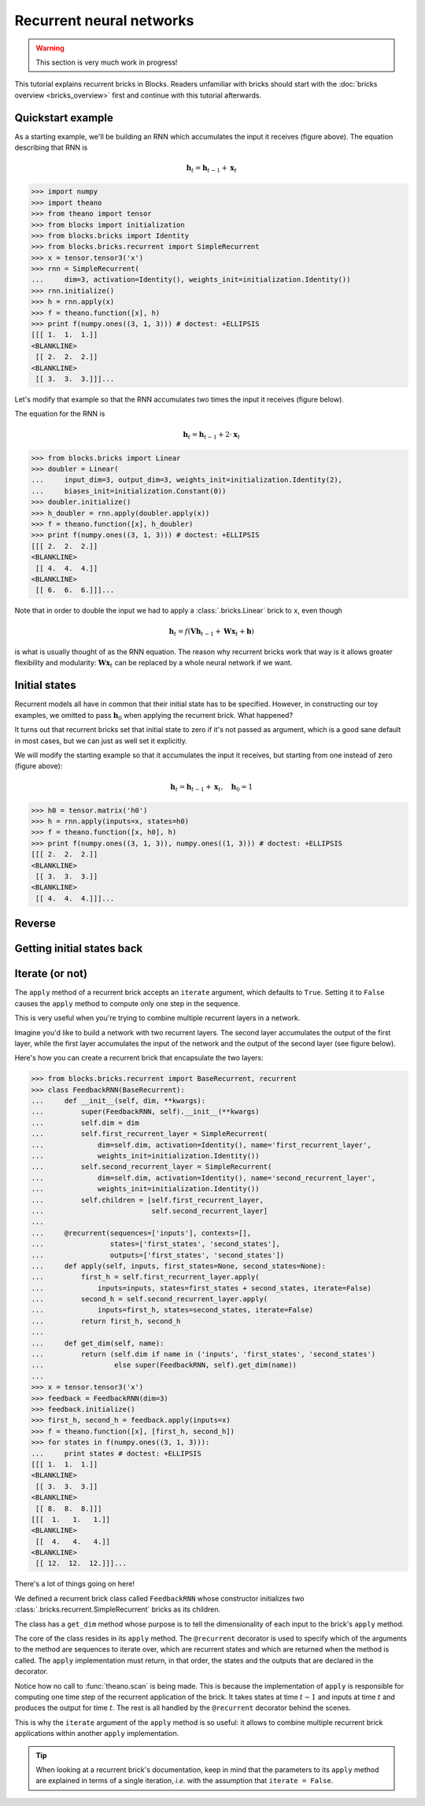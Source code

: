Recurrent neural networks
=========================

.. warning::

    This section is very much work in progress!

This tutorial explains recurrent bricks in Blocks. Readers unfamiliar with
bricks should start with the :doc:`bricks overview <bricks_overview>` first
and continue with this tutorial afterwards.

Quickstart example
------------------

.. digraph:: accumulator

   node [shape=plaintext,label="(1, 1, 1)"];
   x_1; x_2; x_3;

   node [shape=plaintext];
   h_0 [label="(0, 0, 0)"]; h_1 [label="(1, 1, 1)"];
   h_2 [label="(2, 2, 2)"]; h_3 [label="(3, 3, 3)"];

   node [shape=diamond,regular=1,label="+"];
   plus_1; plus_2; plus_3;

   x_1 -> plus_1; x_2 -> plus_2; x_3 -> plus_3;
   h_0 -> plus_1 -> h_1 -> plus_2 -> h_2 -> plus_3 -> h_3;

   { rank=source; h_0, h_1, h_2, h_3, plus_1, plus_2, plus_3 }
   { rank=sink; x_1, x_2, x_3}

As a starting example, we'll be building an RNN which accumulates the input it
receives (figure above). The equation describing that RNN is

.. math:: \mathbf{h}_t = \mathbf{h}_{t-1} + \mathbf{x}_t

>>> import numpy
>>> import theano
>>> from theano import tensor
>>> from blocks import initialization
>>> from blocks.bricks import Identity
>>> from blocks.bricks.recurrent import SimpleRecurrent
>>> x = tensor.tensor3('x')
>>> rnn = SimpleRecurrent(
...     dim=3, activation=Identity(), weights_init=initialization.Identity())
>>> rnn.initialize()
>>> h = rnn.apply(x)
>>> f = theano.function([x], h)
>>> print f(numpy.ones((3, 1, 3))) # doctest: +ELLIPSIS
[[[ 1.  1.  1.]]
<BLANKLINE>
 [[ 2.  2.  2.]]
<BLANKLINE>
 [[ 3.  3.  3.]]]...

Let's modify that example so that the RNN accumulates two times the input it
receives (figure below).

.. digraph:: accumulator

   node [shape=plaintext,label="(1, 1, 1)"];
   x_1; x_2; x_3;

   node [shape=plaintext];
   h_0 [label="(0, 0, 0)"]; h_1 [label="(1, 1, 1)"];
   h_2 [label="(2, 2, 2)"]; h_3 [label="(3, 3, 3)"];

   node [shape=diamond,regular=1,label="+"];
   plus_1; plus_2; plus_3;

   h_0 -> plus_1 -> h_1 -> plus_2 -> h_2 -> plus_3 -> h_3;

   edge [label=" x2"];
   x_1 -> plus_1; x_2 -> plus_2; x_3 -> plus_3;

   { rank=source; h_0, h_1, h_2, h_3, plus_1, plus_2, plus_3 }
   { rank=sink; x_1, x_2, x_3}

The equation for the RNN is

.. math:: \mathbf{h}_t = \mathbf{h}_{t-1} + 2 \cdot \mathbf{x}_t

>>> from blocks.bricks import Linear
>>> doubler = Linear(
...     input_dim=3, output_dim=3, weights_init=initialization.Identity(2),
...     biases_init=initialization.Constant(0))
>>> doubler.initialize()
>>> h_doubler = rnn.apply(doubler.apply(x))
>>> f = theano.function([x], h_doubler)
>>> print f(numpy.ones((3, 1, 3))) # doctest: +ELLIPSIS
[[[ 2.  2.  2.]]
<BLANKLINE>
 [[ 4.  4.  4.]]
<BLANKLINE>
 [[ 6.  6.  6.]]]...

Note that in order to double the input we had to apply a :class:`.bricks.Linear`
brick to ``x``, even though

.. math:: \mathbf{h}_t = f(\mathbf{V}\mathbf{h}_{t-1} + \mathbf{W}\mathbf{x}_t + \mathbf{b})

is what is usually thought of as the RNN equation. The reason why recurrent
bricks work that way is it allows greater flexibility and modularity:
:math:`\mathbf{W}\mathbf{x}_t` can be replaced by a whole neural network if we
want.

Initial states
--------------

.. digraph:: accumulator

   node [shape=plaintext,label="(1, 1, 1)"];
   x_1; x_2; x_3;

   node [shape=plaintext];
   h_0 [label="(1, 1, 1)"]; h_1 [label="(2, 2, 2)"];
   h_2 [label="(3, 3, 3)"]; h_3 [label="(4, 4, 4)"];

   node [shape=diamond,regular=1,label="+"];
   plus_1; plus_2; plus_3;

   x_1 -> plus_1; x_2 -> plus_2; x_3 -> plus_3;
   h_0 -> plus_1 -> h_1 -> plus_2 -> h_2 -> plus_3 -> h_3;

   { rank=source; h_0, h_1, h_2, h_3, plus_1, plus_2, plus_3 }
   { rank=sink; x_1, x_2, x_3}

Recurrent models all have in common that their initial state has to be
specified. However, in constructing our toy examples, we omitted to pass
:math:`\mathbf{h}_0` when applying the recurrent brick. What happened?

It turns out that recurrent bricks set that initial state to zero if it's not
passed as argument, which is a good sane default in most cases, but we can just
as well set it explicitly.

We will modify the starting example so that it accumulates the input it
receives, but starting from one instead of zero (figure above):

.. math:: \mathbf{h}_t = \mathbf{h}_{t-1} + \mathbf{x}_t, \quad \mathbf{h}_0 = 1

>>> h0 = tensor.matrix('h0')
>>> h = rnn.apply(inputs=x, states=h0)
>>> f = theano.function([x, h0], h)
>>> print f(numpy.ones((3, 1, 3)), numpy.ones((1, 3))) # doctest: +ELLIPSIS
[[[ 2.  2.  2.]]
<BLANKLINE>
 [[ 3.  3.  3.]]
<BLANKLINE>
 [[ 4.  4.  4.]]]...

Reverse
-------

.. todo::

    Say something about the ``reverse`` argument

Getting initial states back
---------------------------

.. todo::

    Say something about the ``return_initial_states`` argument

Iterate (or not)
----------------

The ``apply`` method of a recurrent brick accepts an ``iterate`` argument,
which defaults to ``True``. Setting it to ``False`` causes the ``apply`` method
to compute only one step in the sequence.

This is very useful when you're trying to combine multiple recurrent layers in
a network.

Imagine you'd like to build a network with two recurrent layers. The second
layer accumulates the output of the first layer, while the first layer
accumulates the input of the network and the output of the second layer (see
figure below).

.. digraph:: feedback_rnn

   node [shape=plaintext,label="(1, 1, 1)"];
   x_1; x_2; x_3;

   node [shape=plaintext];
   h1_0 [label="(0, 0, 0)"]; h1_1 [label="(1, 1, 1)"];
   h1_2 [label="(4, 4, 4)"]; h1_3 [label="(12, 12, 12)"];
   h2_0 [label="(0, 0, 0)"]; h2_1 [label="(1, 1, 1)"];
   h2_2 [label="(3, 3, 3)"]; h2_3 [label="(8, 8, 8)"];

   node [shape=diamond,regular=1,label="+"];
   plus_1_1; plus_1_2; plus_1_3; plus_2_1; plus_2_2; plus_2_3;

   x_1 -> plus_1_1; x_2 -> plus_1_2; x_3 -> plus_1_3;
   h1_0 -> plus_1_1 -> h1_1 -> plus_1_2 -> h1_2 -> plus_1_3 -> h1_3;
   h2_0 -> plus_2_1 -> h2_1 -> plus_2_2 -> h2_2 -> plus_2_3 -> h2_3;
   h2_0 -> plus_1_1; h2_1 -> plus_1_2; h2_2 -> plus_1_3;

   edge [style=invis];
   h2_0 -> h1_0; h2_1 -> h1_1; h2_2 -> h1_2; h2_3 -> h1_3;
   plus_2_1 -> plus_1_1; plus_2_2 -> plus_1_2; plus_2_3 -> plus_1_3;

   { rank=source; h2_0, h2_1, h2_2, h2_3, plus_2_1, plus_2_2, plus_2_3 }
   { rank=same; h1_0, h1_1, h1_2, h1_3, plus_1_1, plus_1_2, plus_1_3 }
   { rank=sink; x_1, x_2, x_3}


Here's how you can create a recurrent brick that encapsulate the two layers:

>>> from blocks.bricks.recurrent import BaseRecurrent, recurrent
>>> class FeedbackRNN(BaseRecurrent):
...     def __init__(self, dim, **kwargs):
...         super(FeedbackRNN, self).__init__(**kwargs)
...         self.dim = dim
...         self.first_recurrent_layer = SimpleRecurrent(
...             dim=self.dim, activation=Identity(), name='first_recurrent_layer',
...             weights_init=initialization.Identity())
...         self.second_recurrent_layer = SimpleRecurrent(
...             dim=self.dim, activation=Identity(), name='second_recurrent_layer',
...             weights_init=initialization.Identity())
...         self.children = [self.first_recurrent_layer,
...                          self.second_recurrent_layer]
...
...     @recurrent(sequences=['inputs'], contexts=[],
...                states=['first_states', 'second_states'],
...                outputs=['first_states', 'second_states'])
...     def apply(self, inputs, first_states=None, second_states=None):
...         first_h = self.first_recurrent_layer.apply(
...             inputs=inputs, states=first_states + second_states, iterate=False)
...         second_h = self.second_recurrent_layer.apply(
...             inputs=first_h, states=second_states, iterate=False)
...         return first_h, second_h
...
...     def get_dim(self, name):
...         return (self.dim if name in ('inputs', 'first_states', 'second_states')
...                 else super(FeedbackRNN, self).get_dim(name))
...
>>> x = tensor.tensor3('x')
>>> feedback = FeedbackRNN(dim=3)
>>> feedback.initialize()
>>> first_h, second_h = feedback.apply(inputs=x)
>>> f = theano.function([x], [first_h, second_h])
>>> for states in f(numpy.ones((3, 1, 3))):
...     print states # doctest: +ELLIPSIS
[[[ 1.  1.  1.]]
<BLANKLINE>
 [[ 3.  3.  3.]]
<BLANKLINE>
 [[ 8.  8.  8.]]]
[[[  1.   1.   1.]]
<BLANKLINE>
 [[  4.   4.   4.]]
<BLANKLINE>
 [[ 12.  12.  12.]]]...

There's a lot of things going on here!

We defined a recurrent brick class called ``FeedbackRNN`` whose constructor
initializes two :class:`.bricks.recurrent.SimpleRecurrent` bricks as its
children.

The class has a ``get_dim`` method whose purpose is to tell the dimensionality
of each input to the brick's ``apply`` method.

The core of the class resides in its ``apply`` method. The ``@recurrent``
decorator is used to specify which of the arguments to the method are sequences
to iterate over, which are recurrent states and which are returned when the
method is called. The ``apply`` implementation must return, in that order, the
states and the outputs that are declared in the decorator.

Notice how no call to :func:`theano.scan` is being made. This is because the
implementation of ``apply`` is responsible for computing one time step of the
recurrent application of the brick. It takes states at time :math:`t - 1` and
inputs at time :math:`t` and produces the output for time :math:`t`. The rest is
all handled by the ``@recurrent`` decorator behind the scenes.

This is why the ``iterate`` argument of the ``apply`` method is so useful: it
allows to combine multiple recurrent brick applications within another ``apply``
implementation.

.. tip::

    When looking at a recurrent brick's documentation, keep in mind that the
    parameters to its ``apply`` method are explained in terms of a single
    iteration, *i.e.* with the assumption that ``iterate = False``.
